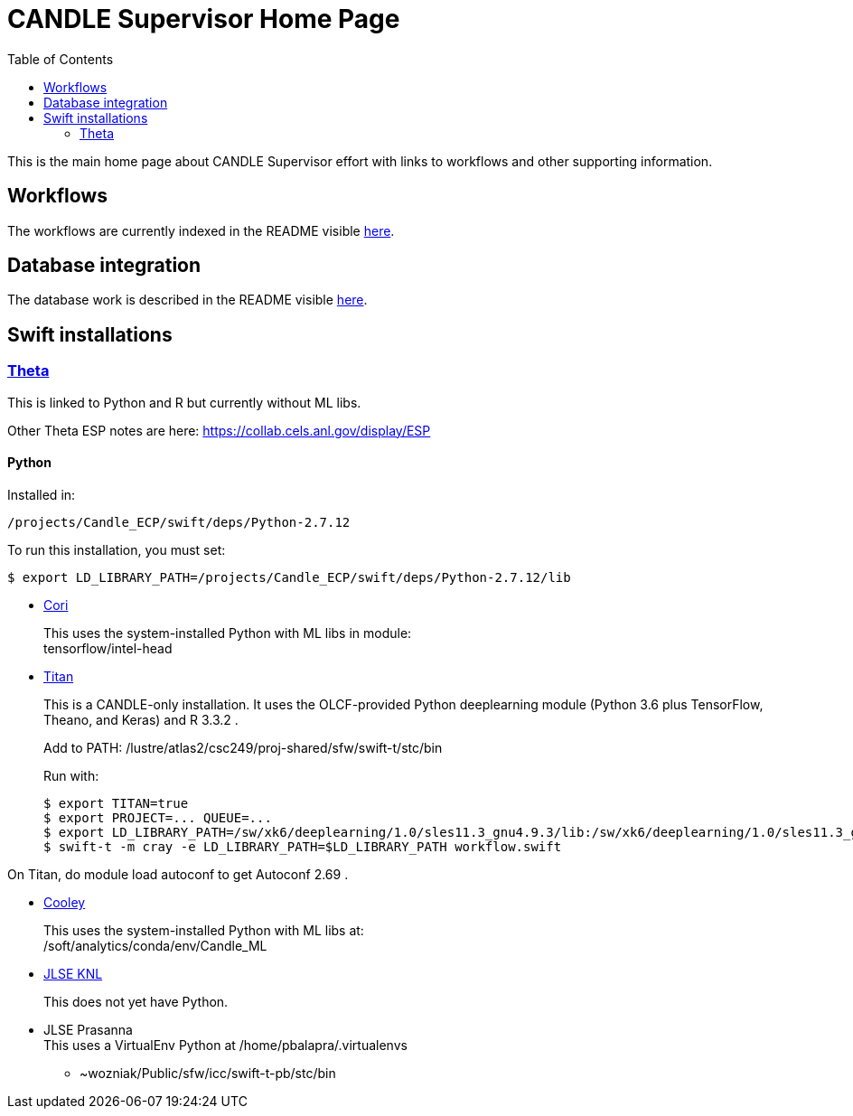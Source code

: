 
////
Accessible at:
https://ecp-candle.github.io/Supervisor/home.html
You can compile this locally with:
$ ./adoc.sh README.adoc
////

////
This prevents ^M from appearing in the output:
////
:miscellaneous.newline: \n

:toc:

= CANDLE Supervisor Home Page

This is the main home page about CANDLE Supervisor effort with links to workflows and other supporting information.

== Workflows

The workflows are currently indexed in the README visible https://github.com/ECP-CANDLE/Supervisor/tree/master/workflows[here].

== Database integration

The database work is described in the README visible https://github.com/ECP-CANDLE/Database[here].

== Swift installations

=== http://swift-lang.github.io/swift-t/sites.html#_theta[Theta]

This is linked to Python and R but currently without ML libs.

Other Theta ESP notes are here: https://collab.cels.anl.gov/display/ESP

==== Python

Installed in:
----
/projects/Candle_ECP/swift/deps/Python-2.7.12
----

To run this installation, you must set:
----
$ export LD_LIBRARY_PATH=/projects/Candle_ECP/swift/deps/Python-2.7.12/lib
----

* http://swift-lang.github.io/swift-t/sites.html#_cori[Cori]
+
This uses the system-installed Python with ML libs in module: +
+tensorflow/intel-head+

[[titan]]
* https://www.olcf.ornl.gov/titan[Titan]
+
This is a CANDLE-only installation.  It uses the OLCF-provided Python  +deeplearning+ module (Python 3.6 plus TensorFlow, Theano, and Keras) and R 3.3.2 .
+
Add to +PATH+: +/lustre/atlas2/csc249/proj-shared/sfw/swift-t/stc/bin+
+
Run with:
+
----
$ export TITAN=true
$ export PROJECT=... QUEUE=...
$ export LD_LIBRARY_PATH=/sw/xk6/deeplearning/1.0/sles11.3_gnu4.9.3/lib:/sw/xk6/deeplearning/1.0/sles11.3_gnu4.9.3/cuda/lib64:/opt/gcc/4.9.3/snos/lib64:/sw/xk6/r/3.3.2/sles11.3_gnu4.9.3x/lib64/R/lib
$ swift-t -m cray -e LD_LIBRARY_PATH=$LD_LIBRARY_PATH workflow.swift
----

On Titan, do +module load autoconf+ to get Autoconf 2.69 .

* http://swift-lang.github.io/swift-t/sites.html#cooley_candle[Cooley]
+
This uses the system-installed Python with ML libs at: +
+/soft/analytics/conda/env/Candle_ML+

* http://swift-lang.github.io/swift-t/sites.html#_jlse_knl[JLSE KNL]
+
This does not yet have Python.

* JLSE Prasanna +
This uses a VirtualEnv Python at +/home/pbalapra/.virtualenvs+
** +~wozniak/Public/sfw/icc/swift-t-pb/stc/bin+
